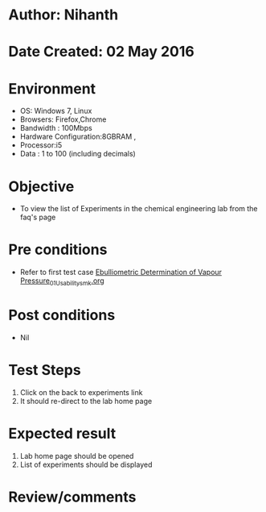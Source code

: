 * Author: Nihanth
* Date Created: 02 May 2016
* Environment
  - OS: Windows 7, Linux
  - Browsers: Firefox,Chrome
  - Bandwidth : 100Mbps
  - Hardware Configuration:8GBRAM , 
  - Processor:i5
  - Data : 1 to 100 (including decimals)

* Objective
  - To view the list of Experiments in the chemical engineering lab from the faq's page

* Pre conditions
  - Refer to first test case [[https://github.com/Virtual-Labs/chemical-engg-iitb/blob/master/test-cases/integration_test-cases/Ebulliometric Determination of Vapour Pressure/Ebulliometric Determination of Vapour Pressure_01_Usability_smk.org][Ebulliometric Determination of Vapour Pressure_01_Usability_smk.org]]

* Post conditions
  - Nil
* Test Steps
  1. Click on the back to experiments link 
  2. It should re-direct to the lab home page

* Expected result
  1. Lab home page should be opened
  2. List of experiments should be displayed

* Review/comments


